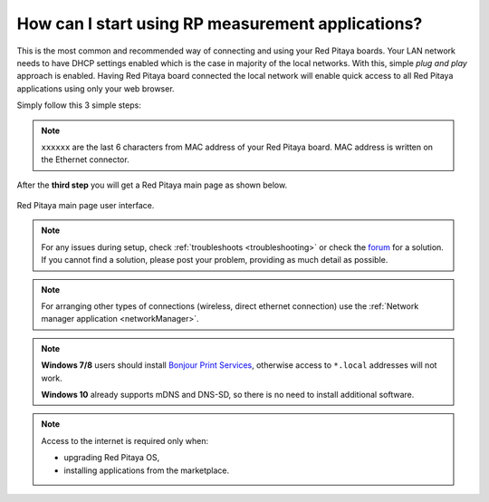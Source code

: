 .. _ConnectSTEMlab:

How can I start using RP measurement applications?
##################################################

This is the most common and recommended way of
connecting and using your Red Pitaya boards.
Your LAN network needs to have DHCP settings enabled
which is the case in majority of the local networks.
With this, simple *plug and play* approach is enabled.
Having Red Pitaya board connected the local network
will enable quick access to all Red Pitaya applications
using only your web browser.

Simply follow this 3 simple steps:

.. tabs::

   .. tab:: 125-10, 125-14, 122-16

      #. Connect Red Pitaya board to the router

         .. figure:: connect/125_router.png
            :width: 50%
            :align: center

      #. Connect power supply to the Red Pitaya board
      #. Open your web browser and in the URL filed type ``rp-xxxxxx.local/``

         .. figure:: connect/125_stiker.png
            :width: 70%
            :align: center

         .. figure:: connect/125_stiker_2.png
            :width: 70%
            :align: center

   .. tab:: 250-12

      #. Connect Red Pitaya board to the router

         .. figure:: connect/250_router.png
            :width: 50%
            :align: center

      #. Connect power supply to the Red Pitaya board
      #. Open your web browser and in the URL filed type ``rp-xxxxxx.local/``

         .. figure:: connect/250_stiker.png
            :width: 90%
            :align: center
       
.. note::

   ``xxxxxx`` are the last 6 characters from MAC address of your Red Pitaya board.
   MAC address is written on the Ethernet connector.
    
After the **third step** you will get a Red Pitaya main page as shown below.

.. figure:: connect/connect-3.png
   :align: center

   Red Pitaya main page user interface.

.. raw:: html

    <div style="position: relative; padding-bottom: 30.25%; overflow: hidden; max-width: 50%; margin-left:auto; margin-right:auto;">
        <iframe src="https://www.youtube.com/embed/I21xyTCiZ-8" frameborder="0" allowfullscreen style="position: absolute; top: 0; left: 0; width: 100%; height: 100%;"></iframe>
    </div>

.. note::

    For any issues during setup, check :ref:`troubleshoots <troubleshooting>`
    or check the `forum <http://forum.redpitaya.com/>`_ for a solution.
    If you cannot find a solution, please post your problem, providing as much detail as possible.

.. note:: 

    For arranging other types of connections (wireless, direct ethernet connection) use the  
    :ref:`Network manager application <networkManager>`.

.. note::

   **Windows 7/8** users should install `Bonjour Print Services <http://redpitaya.com/bonjour>`_,
   otherwise access to ``*.local`` addresses will not work.

   **Windows 10** already supports mDNS and DNS-SD,
   so there is no need to install additional software.

.. note::

   Access to the internet is required only when:

   * upgrading Red Pitaya OS,
   * installing applications from the marketplace.